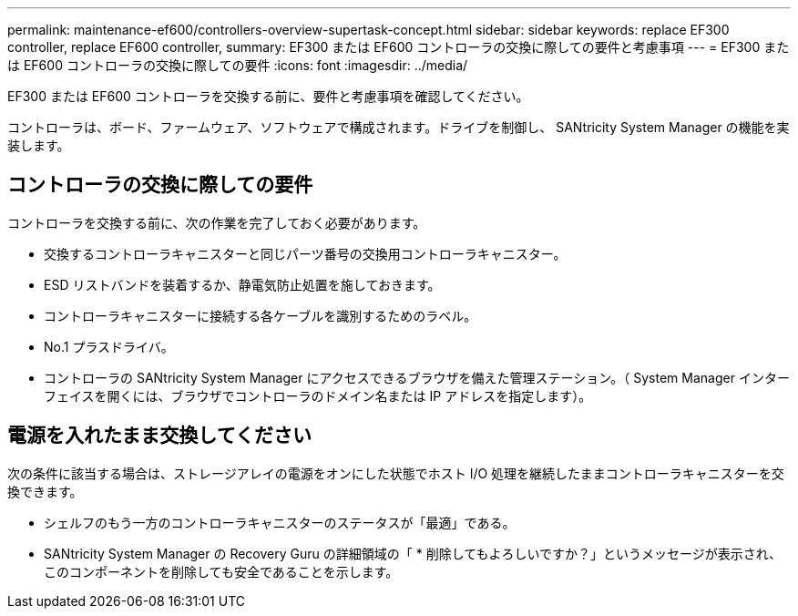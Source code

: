 ---
permalink: maintenance-ef600/controllers-overview-supertask-concept.html 
sidebar: sidebar 
keywords: replace EF300 controller, replace EF600 controller, 
summary: EF300 または EF600 コントローラの交換に際しての要件と考慮事項 
---
= EF300 または EF600 コントローラの交換に際しての要件
:icons: font
:imagesdir: ../media/


[role="lead"]
EF300 または EF600 コントローラを交換する前に、要件と考慮事項を確認してください。

コントローラは、ボード、ファームウェア、ソフトウェアで構成されます。ドライブを制御し、 SANtricity System Manager の機能を実装します。



== コントローラの交換に際しての要件

コントローラを交換する前に、次の作業を完了しておく必要があります。

* 交換するコントローラキャニスターと同じパーツ番号の交換用コントローラキャニスター。
* ESD リストバンドを装着するか、静電気防止処置を施しておきます。
* コントローラキャニスターに接続する各ケーブルを識別するためのラベル。
* No.1 プラスドライバ。
* コントローラの SANtricity System Manager にアクセスできるブラウザを備えた管理ステーション。（ System Manager インターフェイスを開くには、ブラウザでコントローラのドメイン名または IP アドレスを指定します）。




== 電源を入れたまま交換してください

次の条件に該当する場合は、ストレージアレイの電源をオンにした状態でホスト I/O 処理を継続したままコントローラキャニスターを交換できます。

* シェルフのもう一方のコントローラキャニスターのステータスが「最適」である。
* SANtricity System Manager の Recovery Guru の詳細領域の「 * 削除してもよろしいですか？」というメッセージが表示され、このコンポーネントを削除しても安全であることを示します。

